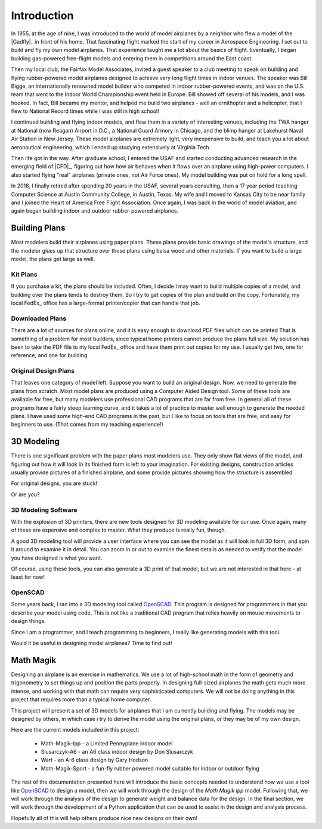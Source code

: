 Introduction
############

In 1955, at the age of nine, I was introduced to the world of model airplanes
by a neighbor who flew a model of the |Gadfly|_ in front of his home.
That fascinating flight marked the start of my career in Aerospace Engineering.
I set out to build and fly my own model airplanes.  That experience taught me a
lot about the basics of flight.  Eventually, I began building gas-powered
free-flight models and entering them in competitions around the East coast.

Then my local club, the Fairfax Model Associates, invited a guest speaker to a
club meeting to speak on building and flying rubber-powered model airplanes
designed to achieve very long flight times in indoor venues. The speaker was
Bill Bigge, an internationally renowned model builder who competed in indoor
rubber-powered events, and was on the U.S. team that went to the Indoor World
Championship event held in Europe. Bill showed off several of his models, and I
was hooked. In fact, Bill became my mentor, and helped me build two airplanes -
well an ornithopter and a helicopter, that I flew to National Record times
while I was still in high school!

I continued building and flying indoor models, and flew them in a variety of
interesting venues, including the TWA hanger at National (now Reagan) Airport
in D.C., a National Guard Armory in Chicago, and the blimp hanger at Lakehurst
Naval Air Station in New Jersey. These model airplanes are extremely light,
very inexpensive to build, and teach you a lot about aeronautical engineering,
which I ended up studying extensively at Virginia Tech.

Then life got in the way. After graduate school, I entered the USAF and started
conducting advanced research in the emerging field of |CFD|_, figuring out
how how air behaves when it flows over an airplane using high-power computers.
I also started flying "real" airplanes (private ones, not Air Force ones). My
model building was put on hold for a long spell.

In 2018, I finally retired after spending 20 years in the USAF, several years
consulting, then a 17 year period teaching Computer Science at Austin Community
College, in Austin, Texas. My wife and I moved to Kansas City to be near family
and I joined the Heart of America Free Flight Association. Once again, I was
back in the world of model aviation, and again began building indoor and
outdoor rubber-powered airplanes.

Building Plans
**************

Most modelers build their airplanes using paper plans. These plans provide
basic drawings of the model's structure, and the modeler glues up that
structure over those plans using balsa wood and other materials. If you want to
build a large model, the plans get large as well.

Kit Plans
=========

If you purchase a kit, the plans should be included. Often, I decide I may want
to build multiple copies of a model, and building over the plans tends to
destroy them. So I try to get copies of the plan and build on the copy.
Fortunately, my local FedEx_ office has a large-format printer/copier that can
handle that job.

Downloaded Plans
================

There are a lot of sources for plans online, and it is easy enough to download
PDF files which can be printed That is something of a problem for most
builders, since typical home printers cannot produce the plans full size. My
solution has been to take the PDF file to my local FedEx_ office and have them
print out copies for my use. I usually get two, one for reference, and one for
building.

Original Design Plans
=====================

That leaves one category of model left. Suppose you want to build an original
design. Now, we need to generate the plans from scratch. Most model plans are
produced using a Computer Aided Design tool. Some of these tools are available
for free, but many modelers use professional CAD programs that are far from
free.  In general all of these programs have a fairly steep learning curve, and
it takes a lot of practice to master well enough to generate the needed plans.
I have used some high-end CAD programs in the past, but I like to focus on
tools that are free, and easy for beginners to use.  (That comes from my
teaching experience!)

3D Modeling
***********

There is one significant problem with the paper plans most modelers use. They
only show flat views of the model, and figuring out how it will look in its
finished form is left to your imagination. For existing designs, construction
articles usually provide pictures of a finished airplane, and some provide
pictures showing how the structure is assembled.

For original designs, you are stuck!

Or are you?

3D Modeling Software
====================

With the explosion of 3D printers, there are new tools designed for 3D modeling
available for our use. Once again, many of these are expensive and complex to
master. What they produce is really fun, though.

A good 3D modeling tool will provide a user interface where you can see the
model as it will look in full 3D form, and spin it around to examine it in
detail. You can zoom in or out to examine the finest details as needed to
verify that the model you have designed is what you want.

Of course, using these tools, you can also generate a 3D print of that model,
but we are not interested in that here - at least for now!

OpenSCAD
========

Some years back, I ran into a 3D modeling tool called OpenSCAD_. This program
is designed for programmers in that you describe your model using code. This is
not like a traditional CAD program that relies heavily on mouse movements to
design things.

Since I am a programmer, and I teach programming to beginners, I really like
generating models with this tool.

Would it be useful in designing model airplanes? Time to find out!

Math Magik
**********

Designing an airplane is an exercise in mathematics. We use a lot of
high-school math in the form of geometry and trigonometry to set things up and
position the parts properly. In designing full-sized airplanes the math gets
much more intense, and working with that math can require very sophisticated
computers. We will not be doing anything in this project that requires more
than a typical home computer.

This project will present a set of 3D models for airplanes that I am currently
building and flying.  The models may be designed by others, in which case i try
to derive the model using the original plans, or they may be of my own design.

Here are the current models included in this project:

    * Math-Magik-lpp - a Limited Pennyplane indoor model

    * Slusarczyk-A6 - an A6 class indoor design by Don Slusarczyk

    * Wart - an A-6 class design by Gary Hodson

    * Math-Magik-Sport - a fun-fly rubber powered model suitable for indoor or
      outdoor flying

The rest of the documentation presented here will introduce the basic concepts
needed to understand how we use a tool like OpenSCAD_ to design a model, then we
will work through the design of the *Math Magik lpp* model. Following that, we
will work through the analysis of the design to generate weight and balance
data for the design. In the final section, we will work through the development
of a Python application that can be used to assist in the design and analysis
process.

Hopefully all of this will help others produce nice new designs on their own!

